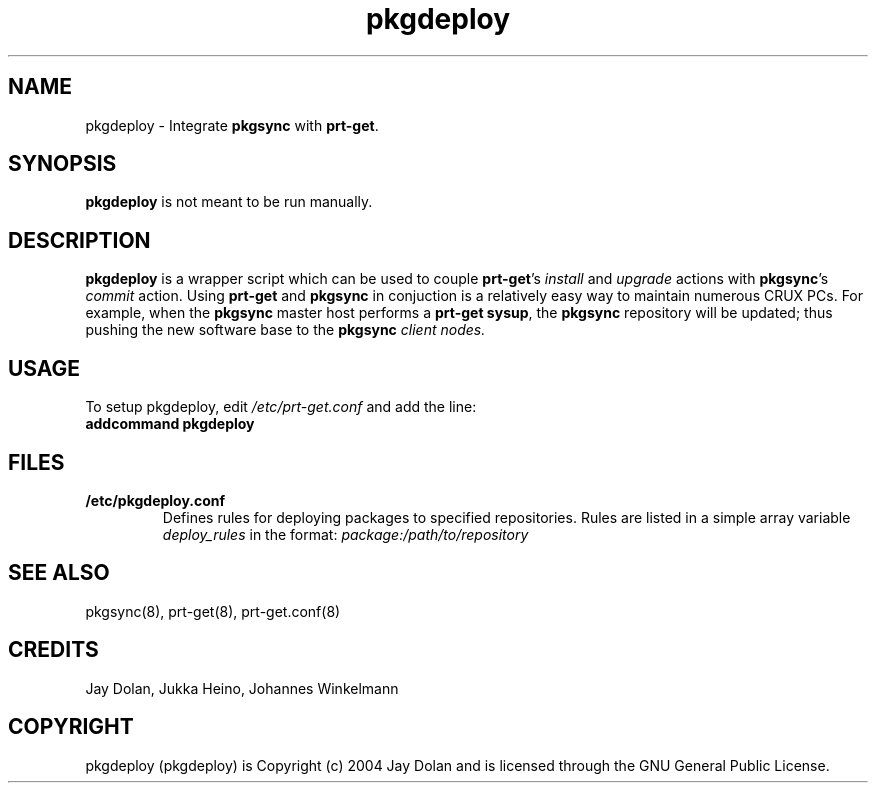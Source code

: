 .TH pkgdeploy 8 "" "pkgdeploy 1.1" ""
.SH NAME
pkgdeploy \- Integrate \fBpkgsync\fP with \fBprt-get\fP.

.SH SYNOPSIS
\fBpkgdeploy\fP is not meant to be run manually.

.SH DESCRIPTION
\fBpkgdeploy\fP is a wrapper script which can be used to couple 
\fBprt-get\fP's \fIinstall\fP and \fIupgrade\fP actions with \fBpkgsync\fP's \fIcommit\fP 
action.  Using \fBprt-get\fP and \fBpkgsync\fP in conjuction is a relatively easy 
way to maintain numerous CRUX PCs.  For example, when the \fBpkgsync\fP master 
host performs a \fBprt-get sysup\fP, the \fBpkgsync\fP repository will be updated; 
thus pushing the new software base to the \fBpkgsync\fI client nodes.

.SH USAGE
To setup pkgdeploy, edit \fI/etc/prt-get.conf\fP and add the line:
.TP
.B addcommand pkgdeploy

.SH FILES
.TP
.B "/etc/pkgdeploy.conf"
Defines rules for deploying packages to specified repositories.  Rules are 
listed in a simple array variable \fIdeploy_rules\fP in the format:
\fIpackage:/path/to/repository\fP  

.SH SEE ALSO
pkgsync(8), prt-get(8), prt-get.conf(8)

.SH CREDITS
Jay Dolan, Jukka Heino, Johannes Winkelmann

.SH COPYRIGHT
pkgdeploy (pkgdeploy) is Copyright (c) 2004 Jay Dolan and is licensed through
the GNU General Public License.

